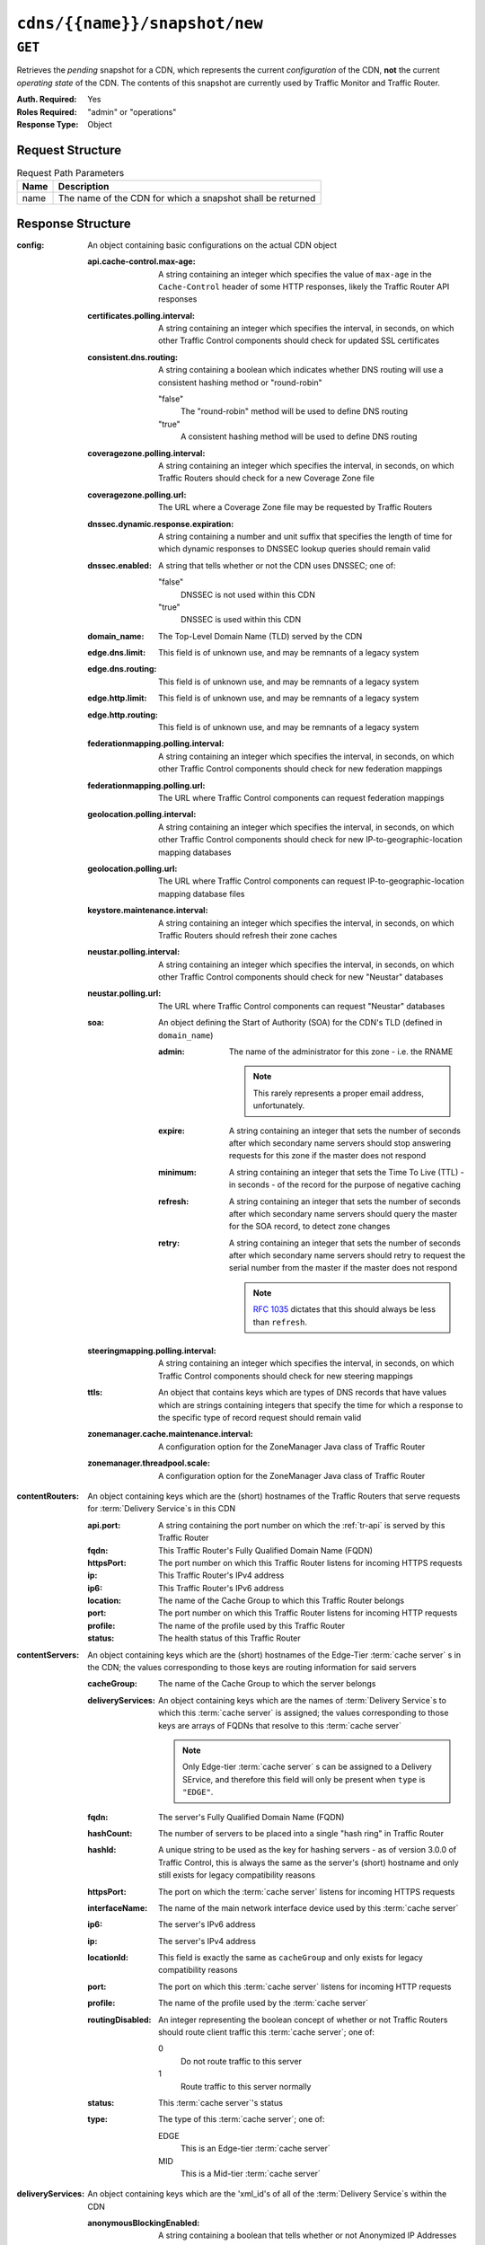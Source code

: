 ..
..
.. Licensed under the Apache License, Version 2.0 (the "License");
.. you may not use this file except in compliance with the License.
.. You may obtain a copy of the License at
..
..     http://www.apache.org/licenses/LICENSE-2.0
..
.. Unless required by applicable law or agreed to in writing, software
.. distributed under the License is distributed on an "AS IS" BASIS,
.. WITHOUT WARRANTIES OR CONDITIONS OF ANY KIND, either express or implied.
.. See the License for the specific language governing permissions and
.. limitations under the License.
..

.. _to-api-cdns-name-snapshot-new:

******************************
``cdns/{{name}}/snapshot/new``
******************************

``GET``
=======
Retrieves the *pending* snapshot for a CDN, which represents the current *configuration* of the CDN, **not** the current *operating state* of the CDN. The contents of this snapshot are currently used by Traffic Monitor and Traffic Router.

:Auth. Required: Yes
:Roles Required: "admin" or "operations"
:Response Type:  Object

Request Structure
-----------------
.. table:: Request Path Parameters

	+------+------------------------------------------------------------+
	| Name | Description                                                |
	+======+============================================================+
	| name | The name of the CDN for which a snapshot shall be returned |
	+------+------------------------------------------------------------+

.. code-block:: http
	:caption: Request Example

	GET /api/1.4/cdns/CDN-in-a-Box/snapshot/new HTTP/1.1
	Host: trafficops.infra.ciab.test
	User-Agent: curl/7.47.0
	Accept: */*
	Cookie: mojolicious=...

Response Structure
------------------
:config: An object containing basic configurations on the actual CDN object

	:api.cache-control.max-age: A string containing an integer which specifies the value of ``max-age`` in the ``Cache-Control`` header of some HTTP responses, likely the Traffic Router API responses

		.. deprecated:: 1.1
			This field still exists for legacy compatibility reasons, but has no known use at the time of this writing

	:certificates.polling.interval: A string containing an integer which specifies the interval, in seconds, on which other Traffic Control components should check for updated SSL certificates
	:consistent.dns.routing:        A string containing a boolean which indicates whether DNS routing will use a consistent hashing method or "round-robin"

		"false"
			The "round-robin" method will be used to define DNS routing
		"true"
			A consistent hashing method will be used to define DNS routing

	:coveragezone.polling.interval:      A string containing an integer which specifies the interval, in seconds, on which Traffic Routers should check for a new Coverage Zone file
	:coveragezone.polling.url:           The URL where a Coverage Zone file may be requested by Traffic Routers
	:dnssec.dynamic.response.expiration: A string containing a number and unit suffix that specifies the length of time for which dynamic responses to DNSSEC lookup queries should remain valid
	:dnssec.enabled:                     A string that tells whether or not the CDN uses DNSSEC; one of:

		"false"
			DNSSEC is not used within this CDN
		"true"
			DNSSEC is used within this CDN

	:domain_name:                        The Top-Level Domain Name (TLD) served by the CDN
	:edge.dns.limit:                     This field is of unknown use, and may be remnants of a legacy system
	:edge.dns.routing:                   This field is of unknown use, and may be remnants of a legacy system
	:edge.http.limit:                    This field is of unknown use, and may be remnants of a legacy system
	:edge.http.routing:                  This field is of unknown use, and may be remnants of a legacy system
	:federationmapping.polling.interval: A string containing an integer which specifies the interval, in seconds, on which other Traffic Control components should check for new federation mappings
	:federationmapping.polling.url:      The URL where Traffic Control components can request federation mappings
	:geolocation.polling.interval:       A string containing an integer which specifies the interval, in seconds, on which other Traffic Control components should check for new IP-to-geographic-location mapping databases
	:geolocation.polling.url:            The URL where Traffic Control components can request IP-to-geographic-location mapping database files
	:keystore.maintenance.interval:      A string containing an integer which specifies the interval, in seconds, on which Traffic Routers should refresh their zone caches
	:neustar.polling.interval:           A string containing an integer which specifies the interval, in seconds, on which other Traffic Control components should check for new "Neustar" databases
	:neustar.polling.url:                The URL where Traffic Control components can request "Neustar" databases
	:soa:                                An object defining the Start of Authority (SOA) for the CDN's TLD (defined in ``domain_name``)

		:admin: The name of the administrator for this zone - i.e. the RNAME

			.. note:: This rarely represents a proper email address, unfortunately.

		:expire:  A string containing an integer that sets the number of seconds after which secondary name servers should stop answering requests for this zone if the master does not respond
		:minimum: A string containing an integer that sets the Time To Live (TTL) - in seconds - of the record for the purpose of negative caching
		:refresh: A string containing an integer that sets the number of seconds after which secondary name servers should query the master for the SOA record, to detect zone changes
		:retry:   A string containing an integer that sets the number of seconds after which secondary name servers should retry to request the serial number from the master if the master does not respond

			.. note:: :rfc:`1035` dictates that this should always be less than ``refresh``.

		.. seealso:: `The Wikipedia page on Start of Authority records <https://en.wikipedia.org/wiki/SOA_record>`_.

	:steeringmapping.polling.interval:       A string containing an integer which specifies the interval, in seconds, on which Traffic Control components should check for new steering mappings
	:ttls:                                   An object that contains keys which are types of DNS records that have values which are strings containing integers that specify the time for which a response to the specific type of record request should remain valid
	:zonemanager.cache.maintenance.interval: A configuration option for the ZoneManager Java class of Traffic Router
	:zonemanager.threadpool.scale:           A configuration option for the ZoneManager Java class of Traffic Router

:contentRouters: An object containing keys which are the (short) hostnames of the Traffic Routers that serve requests for :term:`Delivery Service`\ s in this CDN

	:api.port:  A string containing the port number on which the :ref:`tr-api` is served by this Traffic Router
	:fqdn:      This Traffic Router's Fully Qualified Domain Name (FQDN)
	:httpsPort: The port number on which this Traffic Router listens for incoming HTTPS requests
	:ip:        This Traffic Router's IPv4 address
	:ip6:       This Traffic Router's IPv6 address
	:location:  The name of the Cache Group to which this Traffic Router belongs
	:port:      The port number on which this Traffic Router listens for incoming HTTP requests
	:profile:   The name of the profile used by this Traffic Router
	:status:    The health status of this Traffic Router

		.. seealso:: :ref:`health-proto`

:contentServers: An object containing keys which are the (short) hostnames of the Edge-Tier :term:`cache server` s in the CDN; the values corresponding to those keys are routing information for said servers

	:cacheGroup:       The name of the Cache Group to which the server belongs
	:deliveryServices: An object containing keys which are the names of :term:`Delivery Service`\ s to which this :term:`cache server` is assigned; the values corresponding to those keys are arrays of FQDNs that resolve to this :term:`cache server`

		.. note:: Only Edge-tier :term:`cache server` s can be assigned to a Delivery SErvice, and therefore this field will only be present when ``type`` is ``"EDGE"``.

	:fqdn:            The server's Fully Qualified Domain Name (FQDN)
	:hashCount:       The number of servers to be placed into a single "hash ring" in Traffic Router
	:hashId:          A unique string to be used as the key for hashing servers - as of version 3.0.0 of Traffic Control, this is always the same as the server's (short) hostname and only still exists for legacy compatibility reasons
	:httpsPort:       The port on which the :term:`cache server` listens for incoming HTTPS requests
	:interfaceName:   The name of the main network interface device used by this :term:`cache server`
	:ip6:             The server's IPv6 address
	:ip:              The server's IPv4 address
	:locationId:      This field is exactly the same as ``cacheGroup`` and only exists for legacy compatibility reasons
	:port:            The port on which this :term:`cache server` listens for incoming HTTP requests
	:profile:         The name of the profile used by the :term:`cache server`
	:routingDisabled: An integer representing the boolean concept of whether or not Traffic Routers should route client traffic this :term:`cache server`; one of:

		0
			Do not route traffic to this server
		1
			Route traffic to this server normally

	:status: This :term:`cache server`'s status

		.. seealso:: :ref:`health-proto`

	:type: The type of this :term:`cache server`; one of:

		EDGE
			This is an Edge-tier :term:`cache server`
		MID
			This is a Mid-tier :term:`cache server`

:deliveryServices: An object containing keys which are the 'xml_id's of all of the :term:`Delivery Service`\ s within the CDN

	:anonymousBlockingEnabled: A string containing a boolean that tells whether or not Anonymized IP Addresses are blocked by this :term:`Delivery Service`; one of:

		"true"
			Anonymized IP addresses are blocked by this :term:`Delivery Service`
		"false"
			Anonymized IP addresses are not blocked by this :term:`Delivery Service`

		.. seealso:: :ref:`anonymous_blocking-qht`

	:coverageZoneOnly: A string containing a boolean that tells whether or not this :term:`Delivery Service` routes traffic based only on its Coverage Zone file
	:deepCachingType:  A string that tells when Deep Caching is used by this :term:`Delivery Service`; one of:

		"ALWAYS"
			Deep Caching is always used by this :term:`Delivery Service`
		"NEVER"
			Deep Caching is never used by this :term:`Delivery Service`

	:dispersion: An object describing the "dispersion" - or number of caches within a single Cache Group across which the same content is spread - within the :term:`Delivery Service`

		:limit: The maximum number of caches in which the response to a single request URL will be stored

			.. note:: If this is greater than the number of caches in the Cache Group chosen to service the request, then content will be spread across all of them. That is, it causes no problems.

		:shuffled: A string containing a boolean that tells whether the caches chosen for content dispersion are chosen randomly or based on a consistent hash of the request URL; one of:

			"false"
				Caches will be chosen consistently
			"true"
				Caches will be chosen at random

	:domains:             An array of domains served by this :term:`Delivery Service`
	:geolocationProvider: The name of a provider for IP-to-geographic-location mapping services - currently the only valid value is ``"maxmindGeolocationService"``
	:ip6RoutingEnabled:   A string containing a boolean that tells whether IPv6 traffic can be routed on this :term:`Delivery Service`; one of:

		"false"
			IPv6 traffic will not be routed by this :term:`Delivery Service`
		"true"
			IPv6 traffic will be routed by this :term:`Delivery Service`

	:matchList: An array of methods used by Traffic Router to determine whether or not a request can be serviced by this :term:`Delivery Service`

		:pattern:   A regular expression - the use of this pattern is dependent on the ``type`` field (backslashes are escaped)
		:setNumber: An integral, unique identifier for the set of types to which the ``type`` field belongs
		:type:      The type of match performed using ``pattern`` to determine whether or not to use this :term:`Delivery Service`

			HOST_REGEXP
				Use the :term:`Delivery Service` if ``pattern`` matches the ``Host:`` HTTP header of an HTTP request\ [1]_
			HEADER_REGEXP
				Use the :term:`Delivery Service` if ``pattern`` matches an HTTP header (both the name and value) in an HTTP request\ [1]_
			PATH_REGEXP
				Use the :term:`Delivery Service` if ``pattern`` matches the request path of this :term:`Delivery Service`'s URL
			STEERING_REGEXP
				Use the :term:`Delivery Service` if ``pattern`` matches the ``xml_id`` of one of this :term:`Delivery Service`'s "Steering" target :term:`Delivery Service`\ s

	:missLocation: An object representing the default geographic coordinates to use for a client when lookup of their IP has failed in both the Coverage Zone file(s) and the IP-to-geographic-location database

		:lat:  Geographic latitude
		:long: Geographic longitude

	:protocol: An object that describes how the :term:`Delivery Service` ought to handle HTTP requests both with and without TLS encryption

		:acceptHttps: A string containing a boolean that tells whether HTTPS requests should be normally serviced by this :term:`Delivery Service`; one of:

			"false"
				Refuse to service HTTPS requests
			"true"
				Service HTTPS requests normally

		:redirectToHttps: A string containing a boolean that tells whether HTTP requests ought to be re-directed to use HTTPS; one of:

			"false"
				Do not redirect unencrypted traffic; service it normally
			"true"
				Respond to HTTP requests with instructions to use HTTPS instead

	:regionalGeoBlocking: A string containing a boolean that tells whether Regional Geographic Blocking is enabled on this :term:`Delivery Service`; one of:

		"false"
			Regional Geographic Blocking is not used by this :term:`Delivery Service`
		"true"
			Regional Geographic Blocking is used by this :term:`Delivery Service`

		.. seealso:: :ref:`regionalgeo-qht`

	:routingName: The highest-level part of the FQDNs serviced by this :term:`Delivery Service`
	:soa:         An object defining the Start of Authority (SOA) record for the :term:`Delivery Service`'s TLDs (defined in ``domains``)

		:admin: The name of the administrator for this zone - i.e. the RNAME

			.. note:: This rarely represents a proper email address, unfortunately.

		:expire:  A string containing an integer that sets the number of seconds after which secondary name servers should stop answering requests for this zone if the master does not respond
		:minimum: A string containing an integer that sets the Time To Live (TTL) - in seconds - of the record for the purpose of negative caching
		:refresh: A string containing an integer that sets the number of seconds after which secondary name servers should query the master for the SOA record, to detect zone changes
		:retry:   A string containing an integer that sets the number of seconds after which secondary name servers should retry to request the serial number from the master if the master does not respond

			.. note:: :rfc:`1035` dictates that this should always be less than ``refresh``.

		.. seealso:: `The Wikipedia page on Start of Authority records <https://en.wikipedia.org/wiki/SOA_record>`_.

	:sslEnabled: A string containing a boolean that tells whether this :term:`Delivery Service` uses SSL; one of:

		"false"
			SSL is not used by this :term:`Delivery Service`
		"true"
			SSL is used by this :term:`Delivery Service`

	:ttls: An object that contains keys which are types of DNS records that have values which are strings containing integers that specify the time for which a response to the specific type of record request should remain valid

		.. note:: This overrides ``config.ttls``.

:edgeLocations: An object containing keys which are the names of Edge-Tier Cache Groups within the CDN

	:backupLocations: An object that describes fallbacks for when this Cache Group is unavailable

		:fallbackToClosest: A string containing a boolean which tells whether requests should fall back on the closest available Cache Group when this Cache Group is not available; one of:

			"false"
				Do not fall back on the closest available Cache Group
			"true"
				Fall back on the closest available Cache Group

		:list: If any fallback Cache Groups have been configured for this Cache Group, this key will appear and will be an array of the names of all of those fallback Cache Groups, in the prescribed order

	:latitude:            The geographic latitude of this Cache Group
	:localizationMethods: An array of short names for localization methods available for this Cache Group
	:longitude:           The geographic longitude of this Cache Group

:monitors: An object containing keys which are the (short) hostnames of Traffic Monitors within this CDN

	:fqdn:      The FQDN of this Traffic Monitor
	:httpsPort: The port number on which this Traffic Monitor listens for incoming HTTPS requests
	:ip6:       This Traffic Monitor's IPv6 address
	:ip:        This Traffic Monitor's IPv4 address
	:location:  The name of the Cache Group to which this Traffic Monitor belongs
	:port:      The port number on which this Traffic Monitor listens for incoming HTTP requests
	:profile:   The name of the profile used by this Traffic Monitor

		.. note:: For legacy reasons, this must always start with "RASCAL-".

	:status: The health status of this Traffic Monitor

		.. seealso:: :ref:`health-proto`

:stats: An object containing metadata information regarding the CDN

	:CDN_name: The name of this CDN
	:date:     The UNIX epoch timestamp date in the Traffic Ops server's own timezone
	:tm_host:  The FQDN of the Traffic Ops server
	:tm_path:  A path relative to the root of the Traffic Ops server where a request may be replaced to have this snapshot overwritten by the current *configured state* of the CDN

		.. deprecated:: 1.1
			This field is still present for legacy compatibility reasons, but its contents should be ignored. Instead, make a ``PUT`` request to :ref:`to-api-snapshot-name`.

	:tm_user:    The username of the currently logged-in user
	:tm_version: The full version number of the Traffic Ops server, including release number, git commit hash, and supported Enterprise Linux version

:trafficRouterLocations: An object containing keys which are the names of Cache Groups within the CDN which contain Traffic Routers

	:backupLocations: An object that describes fallbacks for when this Cache Group is unavailable

		:fallbackToClosest: A string containing a boolean which tells whether requests should fall back on the closest available Cache Group when this Cache Group is not available; one of:

			"false"
				Do not fall back on the closest available Cache Group
			"true"
				Fall back on the closest available Cache Group

	:latitude:            The geographic latitude of this Cache Group
	:localizationMethods: An array of short names for localization methods available for this Cache Group
	:longitude:           The geographic longitude of this Cache Group


.. code-block:: http
	:caption: Response Example

	HTTP/1.1 200 OK
	Access-Control-Allow-Credentials: true
	Access-Control-Allow-Headers: Origin, X-Requested-With, Content-Type, Accept, Set-Cookie, Cookie
	Access-Control-Allow-Methods: POST,GET,OPTIONS,PUT,DELETE
	Access-Control-Allow-Origin: *
	Content-Type: application/json
	Set-Cookie: mojolicious=...; Path=/; HttpOnly
	Whole-Content-Sha512: MWzgAYngmU1IEIxRa0C6VfY+MMuu7T9OCiIj1Aul58pA7J7DiS6r8wjVRVVW8W2Eu2V9BC7OEacR1fQyuIsRWg==
	X-Server-Name: traffic_ops_golang/
	Date: Wed, 12 Dec 2018 21:41:48 GMT
	Transfer-Encoding: chunked

	{ "response": {
		"config": {
			"api.cache-control.max-age": "10",
			"certificates.polling.interval": "300000",
			"consistent.dns.routing": "true",
			"coveragezone.polling.interval": "3600000",
			"coveragezone.polling.url": "https://trafficops.infra.ciab.test:443/coverage-zone.json",
			"dnssec.dynamic.response.expiration": "300s",
			"dnssec.enabled": "false",
			"domain_name": "mycdn.ciab.test",
			"edge.dns.limit": "6",
			"edge.dns.routing": "true",
			"edge.http.limit": "6",
			"edge.http.routing": "true",
			"federationmapping.polling.interval": "60000",
			"federationmapping.polling.url": "https://${toHostname}/internal/api/1.3/federations.json",
			"geolocation.polling.interval": "86400000",
			"geolocation.polling.url": "https://trafficops.infra.ciab.test:443/GeoLite2-City.mmdb.gz",
			"keystore.maintenance.interval": "300",
			"neustar.polling.interval": "86400000",
			"neustar.polling.url": "https://trafficops.infra.ciab.test:443/neustar.tar.gz",
			"soa": {
				"admin": "twelve_monkeys",
				"expire": "604800",
				"minimum": "30",
				"refresh": "28800",
				"retry": "7200"
			},
			"steeringmapping.polling.interval": "60000",
			"ttls": {
				"A": "3600",
				"AAAA": "3600",
				"DNSKEY": "30",
				"DS": "30",
				"NS": "3600",
				"SOA": "86400"
			},
			"zonemanager.cache.maintenance.interval": "300",
			"zonemanager.threadpool.scale": "0.50"
		},
		"contentServers": {
			"edge": {
				"cacheGroup": "CDN_in_a_Box_Edge",
				"fqdn": "edge.infra.ciab.test",
				"hashCount": 999,
				"hashId": "edge",
				"httpsPort": 443,
				"interfaceName": "eth0",
				"ip": "172.16.239.100",
				"ip6": "fc01:9400:1000:8::100",
				"locationId": "CDN_in_a_Box_Edge",
				"port": 80,
				"profile": "ATS_EDGE_TIER_CACHE",
				"status": "REPORTED",
				"type": "EDGE",
				"deliveryServices": {
					"demo1": [
						"edge.demo1.mycdn.ciab.test"
					]
				},
				"routingDisabled": 0
			},
			"mid": {
				"cacheGroup": "CDN_in_a_Box_Mid",
				"fqdn": "mid.infra.ciab.test",
				"hashCount": 999,
				"hashId": "mid",
				"httpsPort": 443,
				"interfaceName": "eth0",
				"ip": "172.16.239.120",
				"ip6": "fc01:9400:1000:8::120",
				"locationId": "CDN_in_a_Box_Mid",
				"port": 80,
				"profile": "ATS_MID_TIER_CACHE",
				"status": "REPORTED",
				"type": "MID",
				"routingDisabled": 0
			}
		},
		"contentRouters": {
			"trafficrouter": {
				"api.port": "3333",
				"fqdn": "trafficrouter.infra.ciab.test",
				"httpsPort": 443,
				"ip": "172.16.239.60",
				"ip6": "fc01:9400:1000:8::60",
				"location": "CDN_in_a_Box_Edge",
				"port": 80,
				"profile": "CCR_CIAB",
				"status": "ONLINE"
			}
		},
		"deliveryServices": {
			"demo1": {
				"anonymousBlockingEnabled": "false",
				"coverageZoneOnly": "false",
				"dispersion": {
					"limit": 1,
					"shuffled": "true"
				},
				"domains": [
					"demo1.mycdn.ciab.test"
				],
				"geolocationProvider": "maxmindGeolocationService",
				"matchsets": [
					{
						"protocol": "HTTP",
						"matchlist": [
							{
								"regex": ".*\\.demo1\\..*",
								"match-type": "HOST"
							}
						]
					}
				],
				"missLocation": {
					"lat": 42,
					"long": -88
				},
				"protocol": {
					"acceptHttps": "false",
					"redirectToHttps": "false"
				},
				"regionalGeoBlocking": "false",
				"soa": {
					"admin": "traffic_ops",
					"expire": "604800",
					"minimum": "30",
					"refresh": "28800",
					"retry": "7200"
				},
				"sslEnabled": "false",
				"ttls": {
					"A": "",
					"AAAA": "",
					"NS": "3600",
					"SOA": "86400"
				},
				"ip6RoutingEnabled": "true",
				"routingName": "video",
				"deepCachingType": "NEVER"
			}
		},
		"edgeLocations": {
			"CDN_in_a_Box_Edge": {
				"latitude": 38.897663,
				"longitude": -77.036574,
				"backupLocations": {
					"fallbackToClosest": "true",
					"list": [
						"test"
					]
				},
				"localizationMethods": [
					"GEO",
					"CZ",
					"DEEP_CZ"
				]
			}
		},
		"trafficRouterLocations": {
			"CDN_in_a_Box_Edge": {
				"latitude": 38.897663,
				"longitude": -77.036574,
				"backupLocations": {
					"fallbackToClosest": "false"
				},
				"localizationMethods": [
					"GEO",
					"CZ",
					"DEEP_CZ"
				]
			}
		},
		"monitors": {
			"trafficmonitor": {
				"fqdn": "trafficmonitor.infra.ciab.test",
				"httpsPort": 443,
				"ip": "172.16.239.40",
				"ip6": "fc01:9400:1000:8::40",
				"location": "CDN_in_a_Box_Edge",
				"port": 80,
				"profile": "RASCAL-Traffic_Monitor",
				"status": "ONLINE"
			}
		},
		"stats": {
			"CDN_name": "CDN-in-a-Box",
			"date": 1544650908,
			"tm_host": "ipcdn-cache-51.cdnlab.comcast.net:6443",
			"tm_path": "/tools/write_crconfig/CDN-in-a-Box",
			"tm_user": "admin",
			"tm_version": "traffic_ops-3.0.0-9813.8ad7bd8e.el7"
		}
	}}

.. [1] These only apply to HTTP-routed :term:`Delivery Service`\ s
